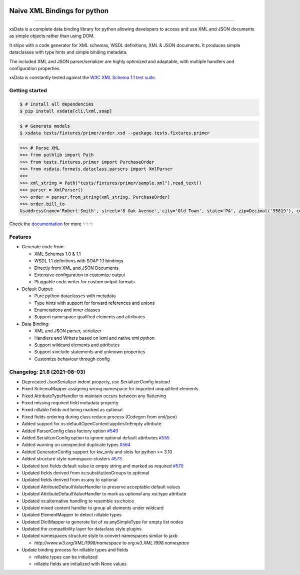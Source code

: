 .. image:: https://github.com/tefra/xsdata/raw/master/docs/_static/logo.svg
    :target: https://xsdata.readthedocs.io/

Naive XML Bindings for python
=============================

.. image:: https://github.com/tefra/xsdata/workflows/tests/badge.svg
    :target: https://github.com/tefra/xsdata/actions

.. image:: https://readthedocs.org/projects/xsdata/badge
    :target: https://xsdata.readthedocs.io/

.. image:: https://codecov.io/gh/tefra/xsdata/branch/master/graph/badge.svg
    :target: https://codecov.io/gh/tefra/xsdata

.. image:: https://img.shields.io/github/languages/top/tefra/xsdata.svg
    :target: https://xsdata.readthedocs.io/

.. image:: https://www.codefactor.io/repository/github/tefra/xsdata/badge
   :target: https://www.codefactor.io/repository/github/tefra/xsdata

.. image:: https://img.shields.io/pypi/pyversions/xsdata.svg
    :target: https://pypi.org/pypi/xsdata/

.. image:: https://img.shields.io/pypi/v/xsdata.svg
    :target: https://pypi.org/pypi/xsdata/

--------

xsData is a complete data binding library for python allowing developers to access and
use XML and JSON documents as simple objects rather than using DOM.

It ships with a code generator for XML schemas, WSDL definitions, XML & JSON documents.
It produces simple dataclasses with type hints and simple binding metadata.

The included XML and JSON parser/serializer are highly optimized and adaptable, with
multiple handlers and configuration properties.

xsData is constantly tested against the
`W3C XML Schema 1.1 test suite <https://github.com/tefra/xsdata-w3c-tests>`_.

Getting started
---------------

.. code:: console

    $ # Install all dependencies
    $ pip install xsdata[cli,lxml,soap]

.. code:: console

    $ # Generate models
    $ xsdata tests/fixtures/primer/order.xsd --package tests.fixtures.primer

.. code:: python

    >>> # Parse XML
    >>> from pathlib import Path
    >>> from tests.fixtures.primer import PurchaseOrder
    >>> from xsdata.formats.dataclass.parsers import XmlParser
    >>>
    >>> xml_string = Path("tests/fixtures/primer/sample.xml").read_text()
    >>> parser = XmlParser()
    >>> order = parser.from_string(xml_string, PurchaseOrder)
    >>> order.bill_to
    Usaddress(name='Robert Smith', street='8 Oak Avenue', city='Old Town', state='PA', zip=Decimal('95819'), country='US')


Check the `documentation <https://xsdata.readthedocs.io>`_ for more
✨✨✨

Features
--------

- Generate code from:

  - XML Schemas 1.0 & 1.1
  - WSDL 1.1 definitions with SOAP 1.1 bindings
  - Directly from XML and JSON Documents
  - Extensive configuration to customize output
  - Pluggable code writer for custom output formats

- Default Output:

  - Pure python dataclasses with metadata
  - Type hints with support for forward references and unions
  - Enumerations and inner classes
  - Support namespace qualified elements and attributes

- Data Binding:

  - XML and JSON parser, serializer
  - Handlers and Writers based on lxml and native xml python
  - Support wildcard elements and attributes
  - Support xinclude statements and unknown properties
  - Customize behaviour through config


Changelog: 21.8 (2021-08-03)
----------------------------
- Deprecated JsonSerializer indent property, use SerializerConfig instead
- Fixed SchemaMapper assigning wrong namespace for imported unqualified elements
- Fixed AttributeTypeHandler to maintain occurs between any flattening
- Fixed missing required field metadata property
- Fixed nillable fields not being marked as optional
- Fixed fields ordering during class reduce process (Codegen from xml/json)
- Added support for xs:defaultOpenContent:appliesToEmpty attribute
- Added ParserConfig class factory option `#549 <https://github.com/tefra/xsdata/pull/549>`_
- Added SerializerConfig option to ignore optional default attributes `#555 <https://github.com/tefra/xsdata/pull/555>`_
- Added warning on unexpected duplicate types `#564 <https://github.com/tefra/xsdata/pull/564>`_
- Added GeneratorConfig support for kw_only and slots for python >= 3.10
- Added structure style namespace-clusters `#573 <https://github.com/tefra/xsdata/pull/573>`_
- Updated text fields default value to empty string and marked as required `#570 <https://github.com/tefra/xsdata/pull/570>`_
- Updated fields derived from xs:substitutionGroups to optional
- Updated fields derived from xs:any to optional
- Updated AttributeDefaultValueHandler to preserve acceptable default values
- Updated AttributeDefaultValueHandler to mark as optional any xsi:type attribute
- Updated xs:alternative handling to resemble xs:choice
- Updated mixed content handler to group all elements under wildcard
- Updated ElementMapper to detect nillable types
- Updated DictMapper to generate list of xs:anySimpleType for empty list nodes
- Updated the compatibility layer for dataclass style plugins
- Updated namespaces structure style to convert namespaces similar to jaxb

  - `http://www.w3.org/XML/1998/namespace` to `org.w3.XML.1998.namespace`

- Update binding process for nillable types and fields

  - nillable types can be initialized
  - nillable fields are initialized with None values
